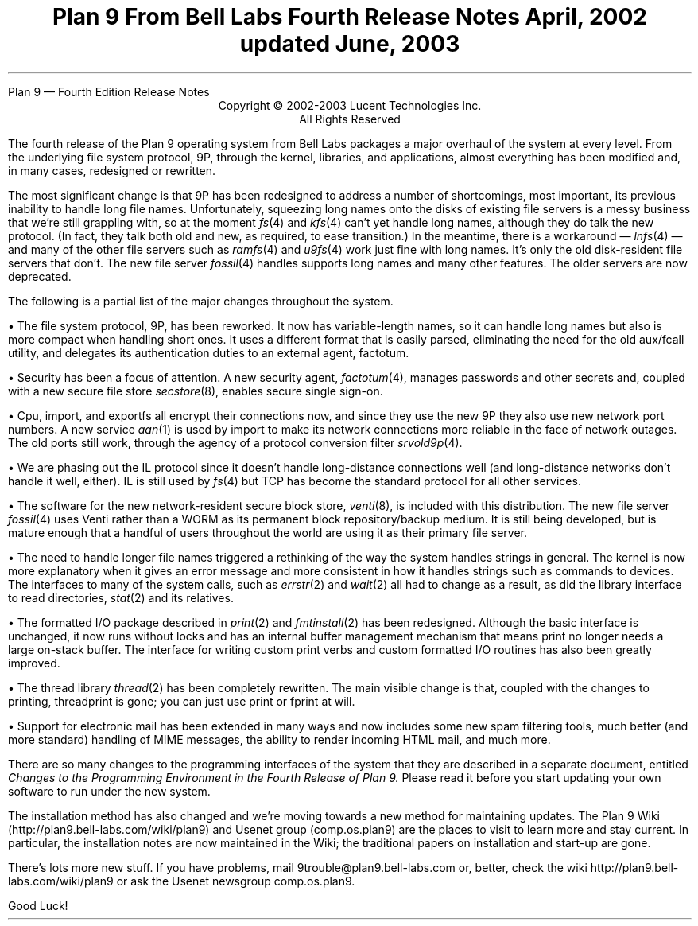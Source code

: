 .HTML "Plan 9 — Fourth Edition Release Notes
.TL
Plan 9 From Bell Labs
.br
Fourth Release Notes
.br
April, 2002
.br
updated June, 2003
.LP
.sp -.4i
.nf
.ce 1000
Copyright © 2002-2003 Lucent Technologies Inc.
All Rights Reserved
.sp .2i
.fi
.LP
The fourth release of the Plan 9 operating system from Bell Labs
packages a major overhaul of the system at every level.
From the underlying file system protocol, 9P, through the kernel,
libraries, and applications, almost everything has been modified
and, in many cases, redesigned or rewritten.
.LP
The most significant change is that 9P has been redesigned to address
a number of shortcomings, most important, its previous inability to handle long
file names.
Unfortunately, squeezing long names onto the disks of existing
file servers is a messy business that we're still grappling with,
so at the moment
.I fs (4)
and
.I kfs (4)
can't yet handle long names,
although they do talk the new protocol.
(In fact, they
talk both old and new, as required, to ease transition.)
In the meantime, there is a workaround \(em
.I lnfs (4)
\(em
and many of the other file servers such as
.I ramfs (4)
and
.I u9fs (4)
work just fine with long names.
It's only the old disk-resident file servers
that don't.
The new file server
.I fossil (4)
handles supports long names and many other features.
The older servers are now deprecated.
.LP
The following is a partial list of the major changes throughout the system.
.de Xx
.LP
\(bu
..
.Xx
The file system protocol, 9P, has been reworked.
It now has variable-length names, so it can handle long names
but also is more compact when handling short ones.
It uses a different format that is easily parsed, eliminating the need for the old
.CW aux/fcall
utility,
and delegates its authentication duties to an external agent,
.CW factotum .
.Xx
Security has been a focus of attention.
A new security agent,
.I factotum (4),
manages passwords and other secrets and, coupled with a new secure file store
.I secstore (8),
enables secure single sign-on.
.Xx
.CW Cpu ,
.CW import ,
and
.CW exportfs
all encrypt their connections now, and since they use the new 9P they
also use new network port numbers.
A new service
.I aan (1)
is used by
.CW import
to make its network connections more reliable in the face of network outages.
The old ports still work, through the agency of a protocol conversion filter
.I srvold9p (4).
.Xx
We are phasing out the IL protocol since it doesn't handle long-distance connections
well (and long-distance networks don't handle it well, either).
IL is still used by
.I fs (4)
but TCP has become the standard protocol for all other services.
.Xx
The software for the new network-resident secure block store,
.I venti (8),
is included with this distribution.
The new
file server
.I fossil (4)
uses Venti rather than a WORM as its permanent block repository/backup medium.
It is still being developed, but is mature enough that a handful of users
throughout the world are using it as their primary file server.
.Xx
The need to handle longer file names triggered a rethinking of the way the
system handles strings in general.
The kernel is now more explanatory when it gives an error message and
more consistent in how it handles strings such as commands to devices.
The interfaces to many of the system calls, such as
.I errstr (2)
and
.I wait (2)
all had to change as a result, as did the library interface to read directories,
.I stat (2)
and its relatives.
.Xx
The formatted I/O package described in
.I print (2)
and
.I fmtinstall (2)
has been redesigned.
Although the basic interface is unchanged, it now runs without locks and
has an internal buffer management mechanism that means
.CW print
no longer needs a large on-stack buffer.
The interface for writing custom print verbs and custom formatted I/O routines
has also been greatly improved.
.Xx
The thread library
.I thread (2)
has been completely rewritten.
The main visible change is that, coupled with the changes to printing,
.CW threadprint
is gone; you can just use
.CW print
or
.CW fprint
at will.
.Xx
Support for electronic mail has been extended in many ways and now includes
some new spam filtering tools,
much better (and more standard) handling of MIME messages,
the ability to render incoming HTML mail,
and much more.
.LP
There are so many changes to the programming interfaces of the system
that they are described in a separate document, entitled
.I
Changes to the Programming Environment in the Fourth Release of Plan 9.
.R
Please read it before you start updating your own software to run under the new system.
.LP
The installation method has also changed and we're moving towards a new
method for maintaining updates.
The Plan 9 Wiki
.CW http://plan9.bell-labs.com/wiki/plan9 ) (
and Usenet group
.CW comp.os.plan9 ) (
are the places to visit to learn more and stay current.
In particular, the installation notes are now maintained in the Wiki;
the traditional papers on installation and start-up are gone.
.LP
There's lots more new stuff.
If you have problems, mail
.CW 9trouble@plan9.bell-labs.com
or, better, check the wiki
.CW http://plan9.bell-labs.com/wiki/plan9
or ask the Usenet newsgroup
.CW comp.os.plan9 .
.LP
Good Luck!
